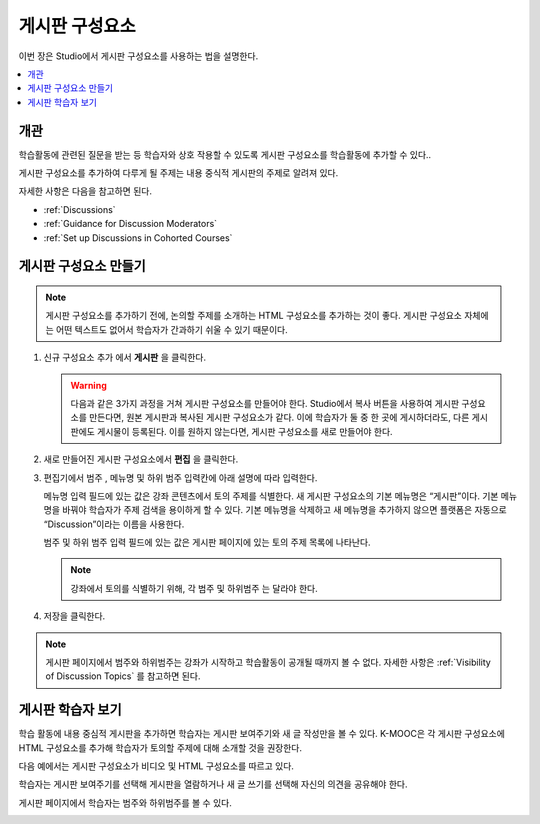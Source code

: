 .. _Working with Discussion Components:

###################################
게시판 구성요소
###################################

이번 장은 Studio에서 게시판 구성요소를 사용하는 법을 설명한다.

.. contents::
 :local:
 :depth: 1

*******************
개관
*******************

학습활동에 관련된 질문을 받는 등 학습자와 상호 작용할 수 있도록 게시판 구성요소를 학습활동에 추가할 수 있다..

게시판 구성요소를 추가하여 다루게 될 주제는 내용 중식적 게시판의 주제로 알려져 있다.

자세한 사항은 다음을 참고하면 된다.

* :ref:`Discussions`
* :ref:`Guidance for Discussion Moderators`
* :ref:`Set up Discussions in Cohorted Courses`

.. _Create a Discussion Component:

*****************************
게시판 구성요소 만들기
*****************************

.. note:: 게시판 구성요소를 추가하기 전에, 논의할 주제를 소개하는 HTML 구성요소를 추가하는 것이 좋다. 게시판 구성요소 자체에는 어떤 텍스트도 없어서 학습자가 간과하기 쉬울 수 있기 때문이다.

#. 신규 구성요소 추가 에서 **게시판** 을 클릭한다.

   .. warning:: 다음과 같은 3가지 과정을 거쳐 게시판 구성요소를 만들어야 한다. Studio에서 복사 버튼을 사용하여 게시판 구성요소를 만든다면, 원본 게시판과 복사된 게시판 구성요소가 같다. 이에 학습자가 둘 중 한 곳에 게시하더라도, 다른 게시판에도 게시물이 등록된다. 이를 원하지 않는다면, 게시판 구성요소를 새로 만들어야 한다.

#. 새로 만들어진 게시판 구성요소에서 **편집** 을 클릭한다.

   .. image:: ../../../shared/images/Disc_Create_Edit.png
    :alt: An image of the discussion component with the Edit button circled.
    :width: 600

#. 편집기에서 범주 , 메뉴명 및 하위 범주 입력칸에 아래 설명에 따라 입력한다.

   .. image:: ../../../shared/images/DiscussionComponentEditor.png
    :alt: An image of the discussion component editor with a category of
     "Getting Graded" and a subcategory of "Answering More Than Once".
    :width: 600

   메뉴명 입력 필드에 있는 값은 강좌 콘텐츠에서 토의 주제를 식별한다. 새 게시판 구성요소의 기본 메뉴명은 “게시판”이다. 기본 메뉴명을 바꿔야 학습자가 주제 검색을 용이하게 할 수 있다. 기본 메뉴명을 삭제하고 새 메뉴명을 추가하지 않으면 플랫폼은 자동으로 “Discussion”이라는 이름을 사용한다.

   범주 및 하위 범주 입력 필드에 있는 값은 게시판 페이지에 있는 토의 주제 목록에 나타난다.

   .. note:: 강좌에서 토의를 식별하기 위해, 각 범주 및 하위범주 는 달라야 한다.

   .. image:: ../../../shared/images/Discussion_category_subcategory.png
    :alt: A list of discussions with the "Answering More Than Once" topic
     indented under "Getting Graded".
    :width: 400

#. 저장을 클릭한다.

.. note:: 게시판 페이지에서 범주와 하위범주는 강좌가 시작하고 학습활동이 공개될 때까지 볼 수 없다. 자세한 사항은  :ref:`Visibility of Discussion Topics` 를 참고하면 된다.

.. _A Students View of the Discussion:

**********************************
게시판 학습자 보기
**********************************

학습 활동에 내용 중심적 게시판을 추가하면 학습자는 게시판 보여주기와 새 글 작성만을 볼 수 있다. K-MOOC은 각 게시판 구성요소에 HTML 구성요소를 추가해 학습자가 토의할 주제에 대해 소개할 것을 권장한다.

다음 예에서는 게시판 구성요소가 비디오 및 HTML 구성요소를 따르고 있다.

.. image:: ../../../shared/images/DiscussionComponent_LMS.png
  :alt: A video component followed by a descriptive HTML component and then a
      discussion component.
  :width: 600

학습자는 게시판 보여주기를 선택해 게시판을 열람하거나 새 글 쓰기를 선택해 자신의 의견을 공유해야 한다.

게시판 페이지에서 학습자는 범주와 하위범주를 볼 수 있다.

.. image:: ../../../shared/images/Discussion_category_subcategory.png
 :alt: The Discussion page from a learner's point of view.
 :width: 400
